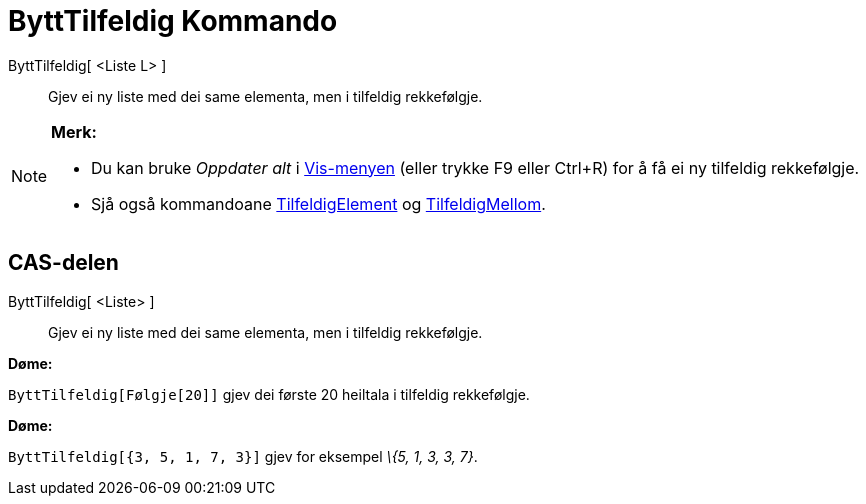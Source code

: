 = ByttTilfeldig Kommando
:page-en: commands/Shuffle
ifdef::env-github[:imagesdir: /nn/modules/ROOT/assets/images]

ByttTilfeldig[ <Liste L> ]::
  Gjev ei ny liste med dei same elementa, men i tilfeldig rekkefølgje.

[NOTE]
====

*Merk:*

* Du kan bruke _Oppdater alt_ i xref:/Vis_meny.adoc[Vis-menyen] (eller trykke [.kcode]#F9# eller
[.kcode]##Ctrl##+[.kcode]#R#) for å få ei ny tilfeldig rekkefølgje.
* Sjå også kommandoane xref:/commands/TilfeldigElement.adoc[TilfeldigElement] og
xref:/commands/TilfeldigMellom.adoc[TilfeldigMellom].

====

== CAS-delen

ByttTilfeldig[ <Liste> ]::
  Gjev ei ny liste med dei same elementa, men i tilfeldig rekkefølgje.

[EXAMPLE]
====

*Døme:*

`++ByttTilfeldig[Følgje[20]]++` gjev dei første 20 heiltala i tilfeldig rekkefølgje.

====

[EXAMPLE]
====

*Døme:*

`++ByttTilfeldig[{3, 5, 1, 7, 3}]++` gjev for eksempel _\{5, 1, 3, 3, 7}_.

====
